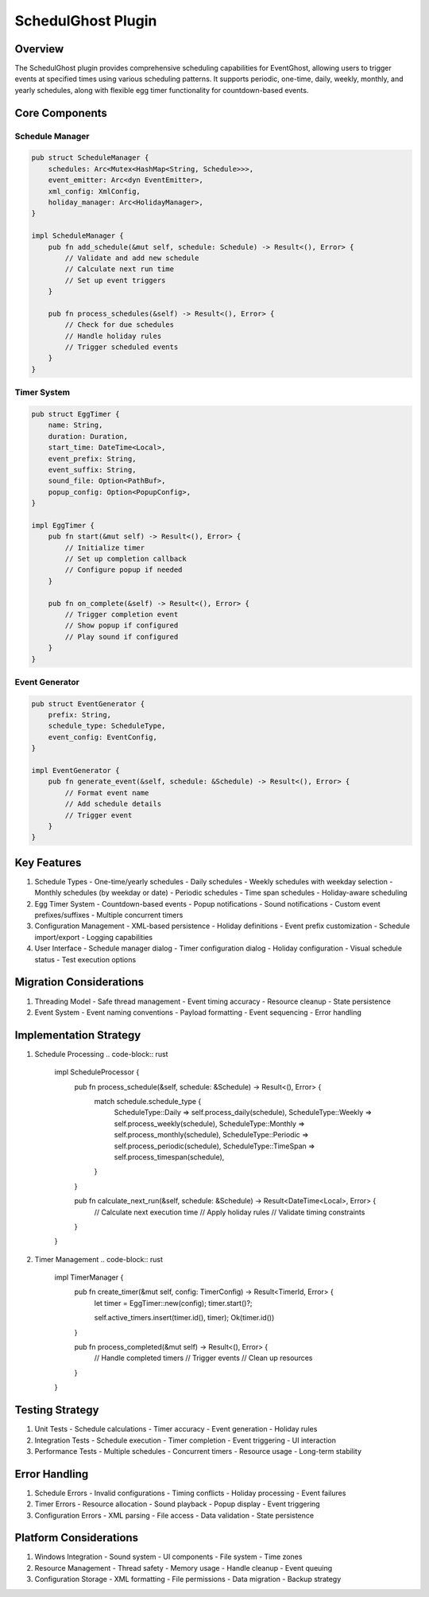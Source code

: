 SchedulGhost Plugin
================

Overview
--------
The SchedulGhost plugin provides comprehensive scheduling capabilities for EventGhost, allowing users to trigger events at specified times using various scheduling patterns. It supports periodic, one-time, daily, weekly, monthly, and yearly schedules, along with flexible egg timer functionality for countdown-based events.

Core Components
--------------

Schedule Manager
~~~~~~~~~~~~~~
.. code-block:: rust

    pub struct ScheduleManager {
        schedules: Arc<Mutex<HashMap<String, Schedule>>>,
        event_emitter: Arc<dyn EventEmitter>,
        xml_config: XmlConfig,
        holiday_manager: Arc<HolidayManager>,
    }

    impl ScheduleManager {
        pub fn add_schedule(&mut self, schedule: Schedule) -> Result<(), Error> {
            // Validate and add new schedule
            // Calculate next run time
            // Set up event triggers
        }
        
        pub fn process_schedules(&self) -> Result<(), Error> {
            // Check for due schedules
            // Handle holiday rules
            // Trigger scheduled events
        }
    }

Timer System
~~~~~~~~~~
.. code-block:: rust

    pub struct EggTimer {
        name: String,
        duration: Duration,
        start_time: DateTime<Local>,
        event_prefix: String,
        event_suffix: String,
        sound_file: Option<PathBuf>,
        popup_config: Option<PopupConfig>,
    }

    impl EggTimer {
        pub fn start(&mut self) -> Result<(), Error> {
            // Initialize timer
            // Set up completion callback
            // Configure popup if needed
        }
        
        pub fn on_complete(&self) -> Result<(), Error> {
            // Trigger completion event
            // Show popup if configured
            // Play sound if configured
        }
    }

Event Generator
~~~~~~~~~~~~
.. code-block:: rust

    pub struct EventGenerator {
        prefix: String,
        schedule_type: ScheduleType,
        event_config: EventConfig,
    }

    impl EventGenerator {
        pub fn generate_event(&self, schedule: &Schedule) -> Result<(), Error> {
            // Format event name
            // Add schedule details
            // Trigger event
        }
    }

Key Features
-----------
1. Schedule Types
   - One-time/yearly schedules
   - Daily schedules
   - Weekly schedules with weekday selection
   - Monthly schedules (by weekday or date)
   - Periodic schedules
   - Time span schedules
   - Holiday-aware scheduling

2. Egg Timer System
   - Countdown-based events
   - Popup notifications
   - Sound notifications
   - Custom event prefixes/suffixes
   - Multiple concurrent timers

3. Configuration Management
   - XML-based persistence
   - Holiday definitions
   - Event prefix customization
   - Schedule import/export
   - Logging capabilities

4. User Interface
   - Schedule manager dialog
   - Timer configuration dialog
   - Holiday configuration
   - Visual schedule status
   - Test execution options

Migration Considerations
----------------------
1. Threading Model
   - Safe thread management
   - Event timing accuracy
   - Resource cleanup
   - State persistence

2. Event System
   - Event naming conventions
   - Payload formatting
   - Event sequencing
   - Error handling

Implementation Strategy
---------------------
1. Schedule Processing
   .. code-block:: rust

    impl ScheduleProcessor {
        pub fn process_schedule(&self, schedule: &Schedule) -> Result<(), Error> {
            match schedule.schedule_type {
                ScheduleType::Daily => self.process_daily(schedule),
                ScheduleType::Weekly => self.process_weekly(schedule),
                ScheduleType::Monthly => self.process_monthly(schedule),
                ScheduleType::Periodic => self.process_periodic(schedule),
                ScheduleType::TimeSpan => self.process_timespan(schedule),
            }
        }
        
        pub fn calculate_next_run(&self, schedule: &Schedule) -> Result<DateTime<Local>, Error> {
            // Calculate next execution time
            // Apply holiday rules
            // Validate timing constraints
        }
    }

2. Timer Management
   .. code-block:: rust

    impl TimerManager {
        pub fn create_timer(&mut self, config: TimerConfig) -> Result<TimerId, Error> {
            let timer = EggTimer::new(config);
            timer.start()?;
            
            self.active_timers.insert(timer.id(), timer);
            Ok(timer.id())
        }
        
        pub fn process_completed(&mut self) -> Result<(), Error> {
            // Handle completed timers
            // Trigger events
            // Clean up resources
        }
    }

Testing Strategy
---------------
1. Unit Tests
   - Schedule calculations
   - Timer accuracy
   - Event generation
   - Holiday rules

2. Integration Tests
   - Schedule execution
   - Timer completion
   - Event triggering
   - UI interaction

3. Performance Tests
   - Multiple schedules
   - Concurrent timers
   - Resource usage
   - Long-term stability

Error Handling
-------------
1. Schedule Errors
   - Invalid configurations
   - Timing conflicts
   - Holiday processing
   - Event failures

2. Timer Errors
   - Resource allocation
   - Sound playback
   - Popup display
   - Event triggering

3. Configuration Errors
   - XML parsing
   - File access
   - Data validation
   - State persistence

Platform Considerations
---------------------
1. Windows Integration
   - Sound system
   - UI components
   - File system
   - Time zones

2. Resource Management
   - Thread safety
   - Memory usage
   - Handle cleanup
   - Event queuing

3. Configuration Storage
   - XML formatting
   - File permissions
   - Data migration
   - Backup strategy 
